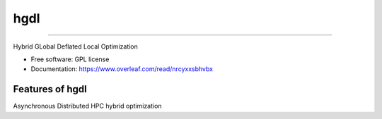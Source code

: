 =====
hgdl
=====

===========================================================================

Hybrid GLobal Deflated Local Optimization

* Free software: GPL license
* Documentation: https://www.overleaf.com/read/nrcyxxsbhvbx

Features of hgdl
----------------

Asynchronous Distributed HPC hybrid optimization
